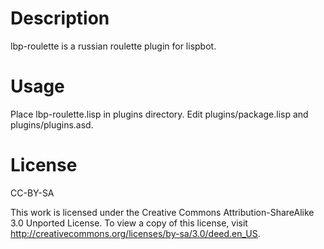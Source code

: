 * Description
lbp-roulette is a russian roulette plugin for lispbot.

* Usage
Place lbp-roulette.lisp in plugins directory. Edit
plugins/package.lisp and plugins/plugins.asd.

* License
CC-BY-SA

This work is licensed under the Creative Commons Attribution-ShareAlike 3.0 Unported License. To view a copy of this license, visit http://creativecommons.org/licenses/by-sa/3.0/deed.en_US.

